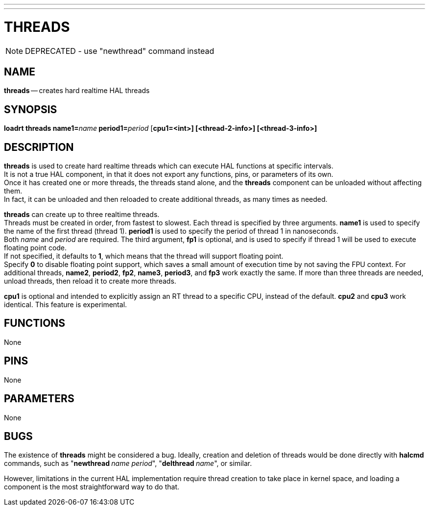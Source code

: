 ---
---
:skip-front-matter:

= THREADS
:manmanual: HAL Components
:mansource: ../man/man9/threads.asciidoc
:man version : 

[NOTE]
DEPRECATED - use "newthread" command instead

== NAME
**threads** -- creates hard realtime HAL threads


== SYNOPSIS
**loadrt threads name1=**__name__** period1=**__period__ [**cpu1=<int>] [<thread-2-info>] [<thread-3-info>]
**


== DESCRIPTION
**threads** is used to create hard realtime threads which can execute
HAL functions at specific intervals.  +
It is not a true HAL component, in
that it does not export any functions, pins, or parameters of its own. +
Once it has created one or more threads, the threads stand alone, and
the **threads** component can be unloaded without affecting them.  +
In fact, it can be unloaded and then reloaded to create additional threads,
as many times as needed.

**threads** can create up to three realtime threads.  +
Threads must be
created in order, from fastest to slowest.  Each thread is specified by
three arguments.  **name1** is used to specify the name of the first
thread (thread 1).  **period1** is used to specify the period of thread
1 in nanoseconds.  +
Both __name__ and __period__ are required.  The 
third argument, **fp1** is optional, and is used to specify if thread
1 will be used to execute floating  point code.  +
If not specified, it
defaults to **1**, which means that the thread will support floating
point.  +
Specify **0** to disable floating point support, which saves
a small amount of execution time by not saving the FPU context.  For
additional threads, **name2**, **period2**, **fp2**, **name3**,
**period3**, and **fp3** work exactly the same.  If more than three
threads are needed, unload threads, then reload it to create more threads.

**cpu1** is optional and intended to explicitly 
assign an RT thread to a specific CPU, instead of the default.
**cpu2**  and **cpu3**  work identical. This feature is experimental.




== FUNCTIONS
None



== PINS
None



== PARAMETERS
None



== BUGS
The existence of **threads** might be considered a bug.  Ideally, creation
and deletion of threads would be done directly with **halcmd** commands,
such as "**newthread **__name period__", "**delthread **__name__", or similar.

However, limitations in the current HAL implementation require thread creation
to take place in kernel space, and loading a component is the most straightforward
way to do that.

